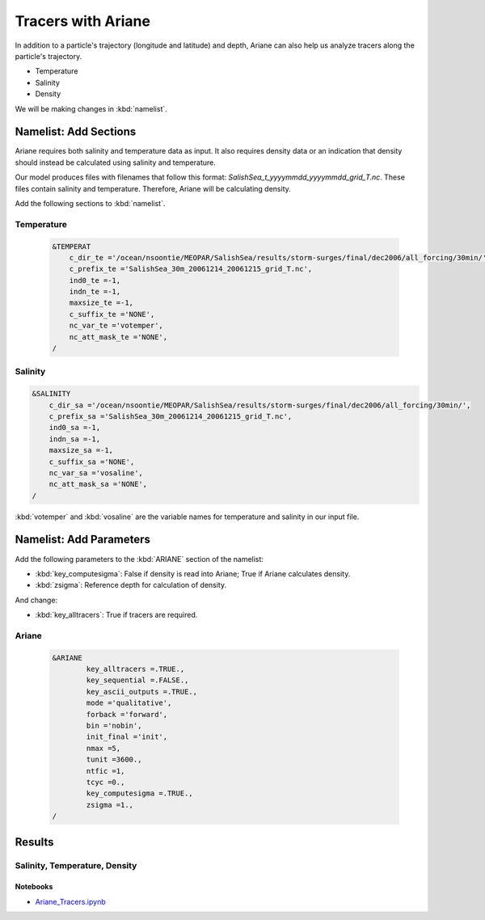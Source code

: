 .. _Tracers with Ariane:

***********************************************
Tracers with Ariane
***********************************************
In addition to a particle's trajectory (longitude and latitude) and depth, Ariane can also help us analyze tracers along the particle's trajectory.

* Temperature
* Salinity
* Density

We will be making changes in :kbd:`namelist`.

Namelist: Add Sections
===================
Ariane requires both salinity and temperature data as input. It also requires density data or an indication that density should instead be calculated using salinity and temperature.

Our model produces files with filenames that follow this format: *SalishSea_t_yyyymmdd_yyyymmdd_grid_T.nc*. These files contain salinity and temperature. Therefore, Ariane will be calculating density.

Add the following sections to :kbd:`namelist`. 

Temperature
^^^^^^^^^^^

 .. code-block:: fortran

        &TEMPERAT
	    c_dir_te ='/ocean/nsoontie/MEOPAR/SalishSea/results/storm-surges/final/dec2006/all_forcing/30min/',
	    c_prefix_te ='SalishSea_30m_20061214_20061215_grid_T.nc',
	    ind0_te =-1,
	    indn_te =-1,
	    maxsize_te =-1,
	    c_suffix_te ='NONE',
	    nc_var_te ='votemper',
	    nc_att_mask_te ='NONE',
        /

Salinity
^^^^^^^^^

.. code-block:: fortran

        &SALINITY
	    c_dir_sa ='/ocean/nsoontie/MEOPAR/SalishSea/results/storm-surges/final/dec2006/all_forcing/30min/',
	    c_prefix_sa ='SalishSea_30m_20061214_20061215_grid_T.nc',
	    ind0_sa =-1,
	    indn_sa =-1,
	    maxsize_sa =-1,
	    c_suffix_sa ='NONE',
	    nc_var_sa ='vosaline',
	    nc_att_mask_sa ='NONE',
        /		 

:kbd:`votemper` and :kbd:`vosaline` are the variable names for temperature and salinity in our input file.

Namelist: Add Parameters
===================
Add the following parameters to the :kbd:`ARIANE` section of the namelist:

* :kbd:`key_computesigma`: False if density is read into Ariane; True if Ariane calculates density.
* :kbd:`zsigma`: Reference depth for calculation of density.

And change:

* :kbd:`key_alltracers`: True if tracers are required.


Ariane
^^^^^^

 .. code-block:: fortran

        &ARIANE
        	key_alltracers =.TRUE.,
        	key_sequential =.FALSE.,
	    	key_ascii_outputs =.TRUE.,
	    	mode ='qualitative',
	    	forback ='forward',
	    	bin ='nobin',
	    	init_final ='init',
	    	nmax =5,
	    	tunit =3600.,
	    	ntfic =1,
	    	tcyc =0.,
		key_computesigma =.TRUE.,
		zsigma =1.,
        /

Results
=======

Salinity, Temperature, Density
^^^^^^^^^^^^^^^^^^^^^^^^^^^^^

Notebooks
-------------------------------
* `Ariane_Tracers.ipynb`_

.. _Ariane_Tracers.ipynb: http://nbviewer.ipython.org/urls/bitbucket.org/salishsea/analysis/raw/tip/Idalia/Ariane_Tracers.ipynb
